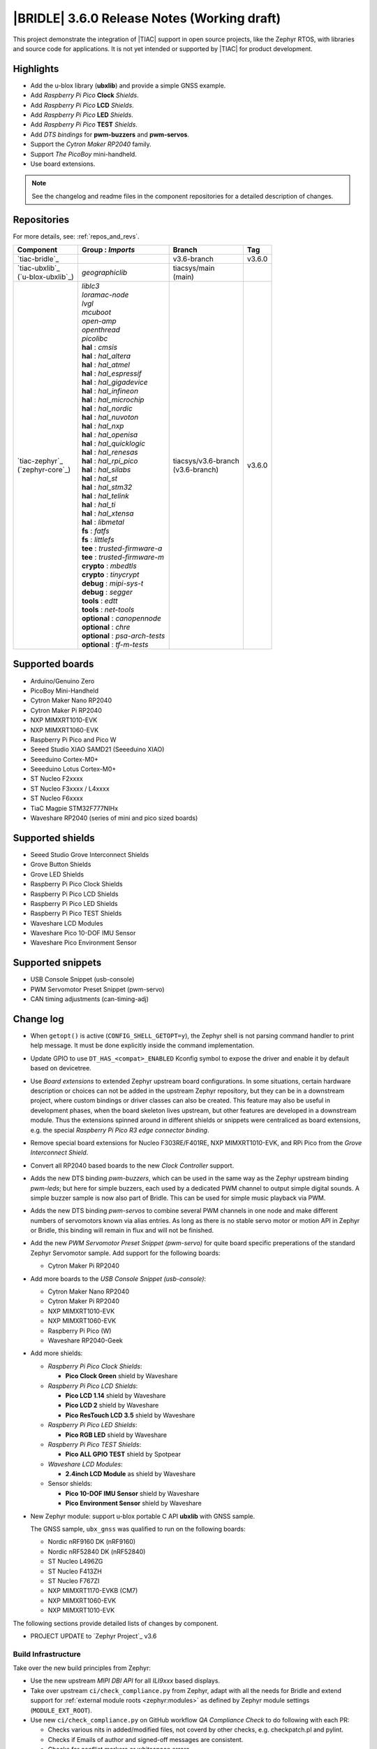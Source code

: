.. _bridle_release_notes_360:

|BRIDLE| 3.6.0 Release Notes (Working draft)
############################################

This project demonstrate the integration of |TIAC| support in open
source projects, like the Zephyr RTOS, with libraries and source code
for applications. It is not yet intended or supported by |TIAC| for
product development.

Highlights
**********

* Add the u-blox library (**ubxlib**) and provide a simple GNSS example.
* Add *Raspberry Pi Pico* **Clock** *Shields*.
* Add *Raspberry Pi Pico* **LCD** *Shields*.
* Add *Raspberry Pi Pico* **LED** *Shields*.
* Add *Raspberry Pi Pico* **TEST** *Shields*.
* Add *DTS bindings* for  **pwm-buzzers** and **pwm-servos**.
* Support the *Cytron Maker RP2040* family.
* Support *The PicoBoy* mini-handheld.
* Use board extensions.

.. note:: See the changelog and readme files in the component repositories
   for a detailed description of changes.

Repositories
************

For more details, see: :ref:`repos_and_revs`.

.. list-table::
   :header-rows: 1

   * - Component
     - **Group** : *Imports*
     - Branch
     - Tag
   * - `tiac-bridle`_
     -
     - v3.6-branch
     - v3.6.0
   * - | `tiac-ubxlib`_
       | (`u-blox-ubxlib`_)
     - | *geographiclib*
     - | tiacsys/main
       | (main)
     -
   * - | `tiac-zephyr`_
       | (`zephyr-core`_)
     - | *liblc3*
       | *loramac-node*
       | *lvgl*
       | *mcuboot*
       | *open-amp*
       | *openthread*
       | *picolibc*
       | **hal** : *cmsis*
       | **hal** : *hal_altera*
       | **hal** : *hal_atmel*
       | **hal** : *hal_espressif*
       | **hal** : *hal_gigadevice*
       | **hal** : *hal_infineon*
       | **hal** : *hal_microchip*
       | **hal** : *hal_nordic*
       | **hal** : *hal_nuvoton*
       | **hal** : *hal_nxp*
       | **hal** : *hal_openisa*
       | **hal** : *hal_quicklogic*
       | **hal** : *hal_renesas*
       | **hal** : *hal_rpi_pico*
       | **hal** : *hal_silabs*
       | **hal** : *hal_st*
       | **hal** : *hal_stm32*
       | **hal** : *hal_telink*
       | **hal** : *hal_ti*
       | **hal** : *hal_xtensa*
       | **hal** : *libmetal*
       | **fs** : *fatfs*
       | **fs** : *littlefs*
       | **tee** : *trusted-firmware-a*
       | **tee** : *trusted-firmware-m*
       | **crypto** : *mbedtls*
       | **crypto** : *tinycrypt*
       | **debug** : *mipi-sys-t*
       | **debug** : *segger*
       | **tools** : *edtt*
       | **tools** : *net-tools*
       | **optional** : *canopennode*
       | **optional** : *chre*
       | **optional** : *psa-arch-tests*
       | **optional** : *tf-m-tests*
     - | tiacsys/v3.6-branch
       | (v3.6-branch)
     - v3.6.0

.. note – component list fetched from 'west list -a -f "{name:24} {groups:40}"'

Supported boards
****************

* Arduino/Genuino Zero
* PicoBoy Mini-Handheld
* Cytron Maker Nano RP2040
* Cytron Maker Pi RP2040
* NXP MIMXRT1010-EVK
* NXP MIMXRT1060-EVK
* Raspberry Pi Pico and Pico W
* Seeed Studio XIAO SAMD21 (Seeeduino XIAO)
* Seeeduino Cortex-M0+
* Seeeduino Lotus Cortex-M0+
* ST Nucleo F2xxxx
* ST Nucleo F3xxxx / L4xxxx
* ST Nucleo F6xxxx
* TiaC Magpie STM32F777NIHx
* Waveshare RP2040 (series of mini and pico sized boards)

Supported shields
*****************

* Seeed Studio Grove Interconnect Shields
* Grove Button Shields
* Grove LED Shields
* Raspberry Pi Pico Clock Shields
* Raspberry Pi Pico LCD Shields
* Raspberry Pi Pico LED Shields
* Raspberry Pi Pico TEST Shields
* Waveshare LCD Modules
* Waveshare Pico 10-DOF IMU Sensor
* Waveshare Pico Environment Sensor

Supported snippets
******************

* USB Console Snippet (usb-console)
* PWM Servomotor Preset Snippet (pwm-servo)
* CAN timing adjustments (can-timing-adj)

Change log
**********

* When ``getopt()`` is active (``CONFIG_SHELL_GETOPT=y``), the Zephyr shell
  is not parsing command handler to print help message. It must be done
  explicitly inside the command implementation.
* Update GPIO to use ``DT_HAS_<compat>_ENABLED`` Kconfig symbol to expose the
  driver and enable it by default based on devicetree.
* Use *Board extensions* to extended Zephyr upstream board configurations.
  In some situations, certain hardware description or choices can not be added
  in the upstream Zephyr repository, but they can be in a downstream project,
  where custom bindings or driver classes can also be created. This feature may
  also be useful in development phases, when the board skeleton lives upstream,
  but other features are developed in a downstream module. Thus the extensions
  spinned around in different shields or snippets were centraliced as board
  extensions, e.g. the special *Raspberry Pi Pico R3 edge connector binding*.
* Remove special board extensions for Nucleo F303RE/F401RE, NXP MIMXRT1010-EVK,
  and RPi Pico from the *Grove Interconnect Shield*.
* Convert all RP2040 based boards to the new *Clock Controller* support.
* Adds the new DTS binding *pwm-buzzers*, which can be used in the same way as
  the Zephyr upstream binding *pwm-leds*; but here for simple buzzers, each
  used by a dedicated PWM channel to output simple digital sounds. A simple
  buzzer sample is now also part of Bridle. This can be used for simple music
  playback via PWM.
* Adds the new DTS binding *pwm-servos* to combine several PWM channels in one
  node and make different numbers of servomotors known via alias entries. As
  long as there is no stable servo motor or motion API in Zephyr or Bridle,
  this binding will remain in flux and will not be finished.
* Add the new *PWM Servomotor Preset Snippet (pwm-servo)* for quite board
  specific preperations of the standard Zephyr Servomotor sample. Add support
  for the following boards:

  * Cytron Maker Pi RP2040

* Add more boards to the *USB Console Snippet (usb-console)*:

  * Cytron Maker Nano RP2040
  * Cytron Maker Pi RP2040
  * NXP MIMXRT1010-EVK
  * NXP MIMXRT1060-EVK
  * Raspberry Pi Pico (W)
  * Waveshare RP2040-Geek

* Add more shields:

  * *Raspberry Pi Pico Clock Shields*:

    * **Pico Clock Green** shield by Waveshare

  * *Raspberry Pi Pico LCD Shields*:

    * **Pico LCD 1.14** shield by Waveshare
    * **Pico LCD 2** shield by Waveshare
    * **Pico ResTouch LCD 3.5** shield by Waveshare

  * *Raspberry Pi Pico LED Shields*:

    * **Pico RGB LED** shield by Waveshare

  * *Raspberry Pi Pico TEST Shields*:

    * **Pico ALL GPIO TEST** shield by Spotpear

  * *Waveshare LCD Modules*:

    * **2.4inch LCD Module** as shield by Waveshare

  * Sensor shields:

    * **Pico 10-DOF IMU Sensor** shield by Waveshare
    * **Pico Environment Sensor** shield by Waveshare

* New Zephyr module: support u-blox portable C API **ubxlib** with GNSS sample.

  The GNSS sample, ``ubx_gnss`` was qualified to run on the following boards:

  * Nordic nRF9160 DK (nRF9160)
  * Nordic nRF52840 DK (nRF52840)
  * ST Nucleo L496ZG
  * ST Nucleo F413ZH
  * ST Nucleo F767ZI
  * NXP MIMXRT1170-EVKB (CM7)
  * NXP MIMXRT1060-EVK
  * NXP MIMXRT1010-EVK

The following sections provide detailed lists of changes by component.

* PROJECT UPDATE to `Zephyr Project`_ v3.6

Build Infrastructure
====================

Take over the new build principles from Zephyr:

* Use the new upstream *MIPI DBI API* for all *ILI9xxx* based displays.
* Take over upstream ``ci/check_compliance.py`` from Zephyr, adapt with all
  the needs for Bridle and extend support for :ref:`external module roots
  <zephyr:modules>` as defined by Zephyr module settings (``MODULE_EXT_ROOT``).
* Use new ``ci/check_compliance.py`` on GitHub workflow *QA Compliance Check*
  to do following with each PR:

  * Checks various nits in added/modified files, not coverd by other
    checks, e.g. checkpatch.pl and pylint.
  * Checks if Emails of author and signed-off messages are consistent.
  * Checks for conflict markers or whitespace errors.
  * Run Git, Python and YAML linting on the commits and find issues
    with style and syntax.
  * Check that MAINTAINERS file parses correctly.
  * Check that all modules have a MAINTAINERS entry.
  * Checks introducing any unwanted properties in Devicetree Bindings.
  * Checks introducing any new warnings/errors with Kconfig when no
    modules are available.
  * Checks introducing any new warnings/errors with Kconfig, the basic
    Kconfig test, which is checking only for undefined references.
  * Check for blocks of code or config that should be kept sorted.
  * Check that the diff contains no binary files that are not tollerated.
  * Check that any added image is limited in allowed size.

Documentation
=============

1. All scattered links to external resources and internal references to
   sections in the various docsets (e.g. Bridle or Zephyr) were moved to
   a central location in the files `links.txt` and `shortcuts.txt` and
   thus centralized.
2. Clarification that the Zephyr SDK will indeed be used and is the preferred
   default toolchain. All other references to the GNU toolchains by ARM Ltd.
   are entirely optional and may or may not be used.
3. Update all output messages in documentation to be in sync with the upcoming
   Bridle version v3.6.0, based on Zephyr v3.6 (samples and tests).

Issue Related Items
*******************

These GitHub issues were addressed since project bootstrapping:

* :github:`205` - [FCR] Bump to Zephyr v3.6
* :github:`202` - [FER] Make the u-blox library GNSS example fit for demonstration
* :github:`200` - [FCR] Support for MCUXpresso IDE (Arm GNU Toolchain)
* :github:`198` - [FCR] Support for STM32CubeCLT (GNU tools for STM32)
* :github:`195` - [FCR] Upgrade to Arm GNU toolchain 13.2.rel1
* :github:`192` - [FCR] Upgrade to Zephyr SDK 0.16.5
* :github:`187` - [BUG] ubx_gnss sample fails to build
* :github:`185` - [HW] Waveshare Pico 10-DOF IMU Sensor
* :github:`183` - [HW] Waveshare Pico RGB LED
* :github:`177` - [HW] Waveshare Pico Environment Sensor
* :github:`176` - [HW] Waveshare Pico Clock Green
* :github:`170` - [FCR] Upgrade to Zephyr SDK 0.16.4
* :github:`169` - [HW] The PicoBoy
* :github:`168` - [HW] Waveshare Pico ResTouch LCD 3.5
* :github:`167` - [HW] Waveshare LCD Modules as Shields
* :github:`166` - [HW] Cytron Maker RP2040
* :github:`163` - [FER] USB console support for NXP MIMXRT1010-EVK and MIMXRT1060-EVK
* :github:`162` - [HW] Raspberry Pi Pico TEST Shields
* :github:`161` - [HW] Raspberry Pi Pico LCD Shields
* :github:`160` - [HW] Waveshare RP2040-Geek
* :github:`159` - [BUG] check_compliance.py needs support for Bridle's downstream modules folder
* :github:`156` - [FCR] Add the u-blox library (ubxlib) as Zephyr module
* :github:`155` - [FCR] Use board extensions to fix upstream declarations
* :github:`152` - [FER] Support filtering by board vendor
* :github:`151` - [FER] Harmonize Grove PWM mapping over all SAMD21 based Arduino boards
* :github:`148` - [HW] Seeeduino Cortex-M0+ board support
* :github:`137` - [FCR] Bump to Zephyr v3.5
* :github:`139` - [FER] Bump to Doxygen v1.9.8
* :github:`136` - [FCR] Bump to Zephyr SDK 0.16.3
* :github:`128` - [FER] Provide USB console by snippets instead of specific board revision
* :github:`127` - [FER] Provide CAN timing tweak for TiaC Magpie by snippets instead of a shield
* :github:`125` - [BUG] Nightly QA integration test fails (convert to ``stm32-bxcan``)
* :github:`122` - [HW] Waveshare RP2040
* :github:`120` - [BUG] Nightly QA integration test fails
* :github:`118` - [BUG] QA Integration Test fails
* :github:`116` - [BUG] Grove Shields DTS Binding test suites fail for seeeduino_lotus@usbcons
* :github:`115` - [BUG] Bridle Common (core) Testing fails since v3.4
* :github:`113` - [FER] Use sub-manifests for 3rd party projects
* :github:`112` - [FCR] Support Renesas HAL
* :github:`106` - [FER] Snippets
* :github:`105` - [FCR] Bump to Zephyr v3.4
* :github:`104` - [BUG] Bridle CMake Package not usable in Freestanding mode
* :github:`96` - [HW] Grove Interconnect Shields for Seeeduino XIAO
* :github:`90` - [HW] Grove Interconnect Shields for Arduino/Genuino Zero
* :github:`87` - [HW] Seeeduino Lotus Cortex-M0+ board support
* :github:`85` - [BUG] Zephyr counter driver test fails
* :github:`83` - [FCR] Support Grove System Shields
* :github:`80` - [FCR] Support ST HAL
* :github:`79` - [FCR] Support NXP HAL
* :github:`78` - [FCR] Support Raspberry Pi Pico HAL
* :github:`77` - [FCR] Support Atmel HAL
* :github:`76` - [FCR] Bump to Zephyr (bleeding edge) main line
* :github:`73` - [BUG] reduced setup time of clang-format in workflow
* :github:`72` - [FCR] Bump to Zephyr v3.3
* :github:`68` - [BUG] Upgrade to Sphinx 5.x
* :github:`60` - [FCR] Bump to Zephyr v3.2
* :github:`64` - [FCR] Backporting new feature enhancements to v3.0
* :github:`59` - [FCR] Bump to Zephyr v3.1
* :github:`54` - [FCR] Bump to Zephyr v3.0
* :github:`53` - [FCR] Bump to Zephyr v2.7
* :github:`49` - Can't rebuild documentation
* :github:`39` - [FCR] Bump to Zephyr v2.6
* :github:`30` - [FER] Bridle version definition
* :github:`21` - Change all copyright strings
* :github:`7` - Missing CI build and test for all supported boards
* :github:`5` - Improve documentation environment
* :github:`4` - Zephyr does not know F777
* :github:`3` - Missing TiaC Magpie STM32F777NIHx
